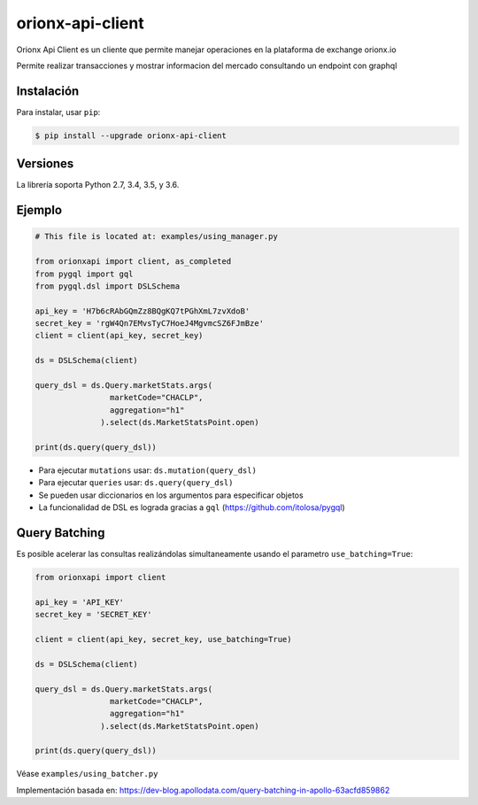 =================
orionx-api-client
=================


Orionx Api Client es un cliente que permite manejar operaciones en la plataforma de exchange orionx.io

Permite realizar transacciones y mostrar informacion del mercado consultando un endpoint con graphql

|pypi|

Instalación
============

Para instalar, usar ``pip``:

.. code:: bash

    $ pip install --upgrade orionx-api-client


Versiones
=========

La librería soporta Python 2.7, 3.4, 3.5, y 3.6.


Ejemplo
=======

.. code:: python

    # This file is located at: examples/using_manager.py

    from orionxapi import client, as_completed
    from pygql import gql
    from pygql.dsl import DSLSchema

    api_key = 'H7b6cRAbGQmZz8BQgKQ7tPGhXmL7zvXdoB'
    secret_key = 'rgW4Qn7EMvsTyC7HoeJ4MgvmcSZ6FJmBze'
    client = client(api_key, secret_key)

    ds = DSLSchema(client)

    query_dsl = ds.Query.marketStats.args(
                    marketCode="CHACLP", 
                    aggregation="h1"
                  ).select(ds.MarketStatsPoint.open)

    print(ds.query(query_dsl))

* Para ejecutar ``mutations`` usar: ``ds.mutation(query_dsl)`` 
* Para ejecutar ``queries`` usar: ``ds.query(query_dsl)`` 
* Se pueden usar diccionarios en los argumentos para especificar objetos
* La funcionalidad de DSL es lograda gracias a ``gql`` (https://github.com/itolosa/pygql)

Query Batching
==============

Es posible acelerar las consultas realizándolas simultaneamente usando el parametro ``use_batching=True``:

.. code:: python

    from orionxapi import client
    
    api_key = 'API_KEY'
    secret_key = 'SECRET_KEY'

    client = client(api_key, secret_key, use_batching=True)

    ds = DSLSchema(client)
    
    query_dsl = ds.Query.marketStats.args(
                    marketCode="CHACLP", 
                    aggregation="h1"
                  ).select(ds.MarketStatsPoint.open)

    print(ds.query(query_dsl))

Véase ``examples/using_batcher.py``


Implementación basada en: https://dev-blog.apollodata.com/query-batching-in-apollo-63acfd859862

.. |pypi| image:: https://badge.fury.io/py/orionx-api-client.svg
   :target: https://badge.fury.io/py/orionx-api-client
